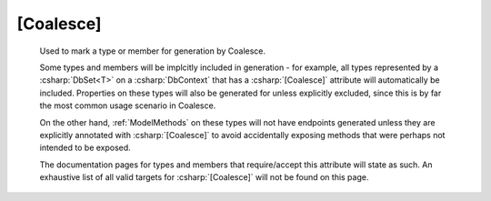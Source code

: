 
.. _CoalesceAttribute:

[Coalesce]
==========

    Used to mark a type or member for generation by Coalesce.
    
    Some types and members will be implcitly included in generation - for example, all types represented by a :csharp:`DbSet<T>` on a :csharp:`DbContext` that has a :csharp:`[Coalesce]` attribute will automatically be included. Properties on these types will also be generated for unless explicitly excluded, since this is by far the most common usage scenario in Coalesce.

    On the other hand, :ref:`ModelMethods` on these types will not have endpoints generated unless they are explicitly annotated with :csharp:`[Coalesce]` to avoid accidentally exposing methods that were perhaps not intended to be exposed.

    The documentation pages for types and members that require/accept this attribute will state as such. An exhaustive list of all valid targets for :csharp:`[Coalesce]` will not be found on this page.
